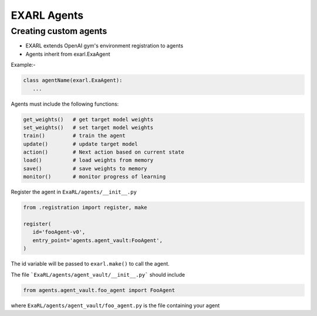 EXARL Agents
============

Creating custom agents
----------------------

- EXARL extends OpenAI gym's environment registration to agents
- Agents inherit from exarl.ExaAgent

Example:-

.. code-block:: python

   class agentName(exarl.ExaAgent):
      ...

Agents must include the following functions:

.. code-block:: python

   get_weights()   # get target model weights
   set_weights()   # set target model weights
   train()         # train the agent
   update()        # update target model
   action()        # Next action based on current state
   load()          # load weights from memory
   save()          # save weights to memory
   monitor()       # monitor progress of learning

Register the agent in ``ExaRL/agents/__init__.py``

.. code-block:: python

   from .registration import register, make

   register(
      id='fooAgent-v0',
      entry_point='agents.agent_vault:FooAgent',
   )

The id variable will be passed to ``exarl.make()`` to call the agent.

The file ```ExaRL/agents/agent_vault/__init__.py``` should include

.. code-block:: python

   from agents.agent_vault.foo_agent import FooAgent

where ``ExaRL/agents/agent_vault/foo_agent.py`` is the file containing your agent

